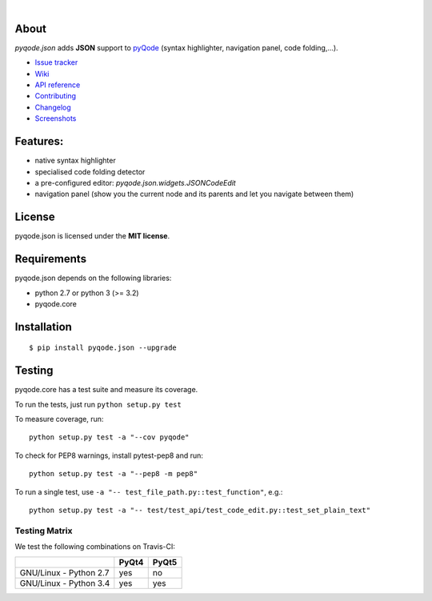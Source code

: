 .. image:: https://raw.githubusercontent.com/pyQode/pyQode/master/media/pyqode-banner.png

|

.. image:: https://img.shields.io/pypi/v/pyqode.json.svg
   :target: https://pypi.python.org/pypi/pyqode.json/
   :alt: Latest PyPI version

.. image:: https://img.shields.io/pypi/dm/pyqode.json.svg
   :target: https://pypi.python.org/pypi/pyqode.json/
   :alt: Number of PyPI downloads

.. image:: https://img.shields.io/pypi/l/pyqode.python.svg

.. image:: https://travis-ci.org/pyQode/pyqode.json.svg?branch=master
   :target: https://travis-ci.org/pyQode/pyqode.json
   :alt: Travis-CI build status


.. image:: https://coveralls.io/repos/pyQode/pyqode.json/badge.svg?branch=master
   :target: https://coveralls.io/r/pyQode/pyqode.json?branch=master
   :alt: Coverage Status



About
-----

*pyqode.json* adds **JSON** support to `pyQode`_ (syntax highlighter,
navigation panel, code folding,...).

- `Issue tracker`_
- `Wiki`_
- `API reference`_
- `Contributing`_
- `Changelog`_
- `Screenshots`_

Features:
---------

* native syntax highlighter
* specialised code folding detector
* a pre-configured editor: `pyqode.json.widgets.JSONCodeEdit`
* navigation panel (show you the current node and its parents and let you
  navigate between them)

License
-------

pyqode.json is licensed under the **MIT license**.

Requirements
------------

pyqode.json depends on the following libraries:

- python 2.7 or python 3 (>= 3.2)
- pyqode.core


Installation
------------

::

    $ pip install pyqode.json --upgrade

Testing
-------

pyqode.core has a test suite and measure its coverage.

To run the tests, just run ``python setup.py test``

To measure coverage, run::

    python setup.py test -a "--cov pyqode"

To check for PEP8 warnings, install pytest-pep8 and run::

    python setup.py test -a "--pep8 -m pep8"


To run a single test, use ``-a "-- test_file_path.py::test_function"``, e.g.::

    python setup.py test -a "-- test/test_api/test_code_edit.py::test_set_plain_text"


Testing Matrix
++++++++++++++

We test the following combinations on Travis-CI:

+--------------------------+---------+---------+
|                          | PyQt4   | PyQt5   |
+==========================+=========+=========+
| GNU/Linux - Python 2.7   | yes     | no      |
+--------------------------+---------+---------+
| GNU/Linux - Python 3.4   | yes     | yes     |
+--------------------------+---------+---------+


.. _Screenshots: https://github.com/pyQode/pyQode/wiki/Screenshots-and-videos#pyqodejson-screenshots
.. _Issue tracker: https://github.com/pyQode/pyQode/issues
.. _Wiki: https://github.com/pyQode/pyQode/wiki
.. _API reference: http://pyqodejson.readthedocs.org/en/latest/
.. _pyQode: https://github.com/pyQode/pyQode
.. _Changelog: https://github.com/pyQode/pyqode.json/blob/master/CHANGELOG.rst
.. _Contributing: https://github.com/pyQode/pyqode.json/blob/master/CONTRIBUTING.rst
